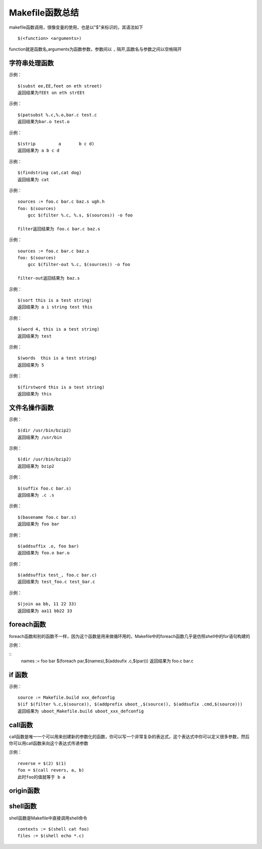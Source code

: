 Makefile函数总结
================

makefile函数调用，很像变量的使用，也是以"$"来标识的，其语法如下

::

    $(<function> <arguments>)

function就是函数名,arguments为函数参数，参数间以 ``,`` 隔开,函数名与参数之间以空格隔开


字符串处理函数
---------------


.. function:: subst from,to,text

    字符串替换函数，将字符串text中的from替换为to

    :param from,to,text:  from待替换的字符，to目标字符，text待处理的字符串
    :rtype: 返回替换完成的字符串

示例：

::

    $(subst ee,EE,feet on eth street)
    返回结果为fEEt on eth strEEt

.. function:: patsubst pattern,replacement,text

    模式字符串替换函数，查找text中的单词(单词以空格、tab、回车、换行分割)是否符合pattern模式，如果匹配的话则以replacement替换

    :param pattern,replacement:  pattern匹配的模式，replace替换的字符串
    :rtype: 返回替换完成的字符串

示例：

::

    $(patsubst %.c,%.o,bar.c test.c
    返回结果为bar.o test.o


.. function:: strip string

    去空格函数，去掉sting字符串中开头和结尾的空字符,并将中间的连续多个空字符合并为一个空字符

    :param string:  要处理的字符串
    :rtype: 返回替换完成的字符串

示例：

::

    $(strip         a       b c d)
    返回结果为 a b c d


.. function:: findstring find,in

    查找字符串函数，在字符串in中查找find字符串

    :param find,in:  输入字符串in,查找字符串find
    :rtype: 如果找到则返回find字符串，没有找到则返回空字符串

示例：

::

    $(findstring cat,cat dog)
    返回结果为 cat

.. function:: filter pattern, text

    过滤函数，以pattern模式过滤text字符串中的单词，patter可以有多个模式

    :param pattern, text:  pattern:过滤模式  text:需要处理的字符串
    :rtype: 返回符合模式pattern的字串

示例：

::

    sources := foo.c bar.c baz.s ugh.h
    foo: $(sources)
        gcc $(filter %.c, %.s, $(sources)) -o foo

    filter返回结果为 foo.c bar.c baz.s


.. function:: filter-out pattern, text

    反过滤函数，以pattern模式过滤text字符串中的单词，去除符合模式的单词，patter可以有多个模式

    :param pattern, text:  pattern:过滤模式  text:需要处理的字符串
    :rtype: 返回去除符合模式pattern后的字串

示例：

::

    sources := foo.c bar.c baz.s 
    foo: $(sources)
        gcc $(filter-out %.c, $(sources)) -o foo

    filter-out返回结果为 baz.s


.. function:: sort list

    排序函数，给字符串list中的单词进行排序(升序)

    :param list: 需要排序的字符串 
    :rtype: 返回排序后的字符串

示例：

::

    $(sort this is a test string)
    返回结果为 a i string test this 

.. function:: word n,text

    取单词函数，取字符串text中的第n个单词，从一开始

    :param n, text: n第n个单词    text需要处理的字符串
    :rtype: 返回第n个单词

示例：

::

    $(word 4, this is a test string)
    返回结果为 test


.. function:: words text

    字符串统计函数，统计text中单词的个数

    :param  text: text需要处理的字符串
    :rtype: 返回text中有多个单词

示例：

::

    $(words  this is a test string)
    返回结果为 5

.. function:: firstword text

    取首单词函数，返回字符串的第一个单词

    :param  text: text需要处理的字符串
    :rtype: 返回text的第一个单词

示例：

::

    $(firstword this is a test string)
    返回结果为 this



文件名操作函数
---------------

.. function:: dir names

    取目录函数，从文件名序列names中取出目录部分

    :param  names: names需要处理的文件名
    :rtype: 返回names文件的目录部分

示例：

::

    $(dir /usr/bin/bzip2)
    返回结果为 /usr/bin

.. function:: notdir names

    取文件函数，从文件名序列names中取出文件部分

    :param  names: names需要处理的文件名
    :rtype: 返回names文件的文件部分

示例：

::

    $(dir /usr/bin/bzip2)
    返回结果为 bzip2

.. function:: suffix names

    取后缀函数 

    :param  names: names需要处理的文件名
    :rtype: 返回names文件的后缀名

示例：

::

    $(suffix foo.c bar.s)
    返回结果为 .c .s

.. function:: basename names

    取前缀函数 

    :param  names: names需要处理的文件名
    :rtype: 返回names文件的前缀

示例：

::

    $(basename foo.c bar.s)
    返回结果为 foo bar

.. function:: addsuffix suffix,names

    增加后缀函数

    :param  suffix, names: suffix添加的后缀名 names需要处理的文件名
    :rtype: 返回添加完后缀名的文件名序列

示例：

::

    $(addsuffix .o, foo bar)
    返回结果为 foo.o bar.o

.. function:: addsprefix prefix,names

    增加前缀函数 

    :param  prefix, names: prefix添加的前缀名 names需要处理的文件名
    :rtype: 返回添加完前缀名的文件名序列

示例：

::

    $(addsuffix test_, foo.c bar.c)
    返回结果为 test_foo.c test_bar.c

.. function:: join list1,list2

    字符串连接函数,把字符串list2对应的加到list1的后面，如果<list1>的单词个数要比<list2>的多，那么，<list1>中的多出来的单词将保持原样。如果<list2>的单词个数要比<list1>多，那么，<list2>多出来的单词将被复制到<list1>中

    :param  list1, list2: 需要连接的字符串list1 list2
    :rtype: 返回连接过后的字符串

示例：

::

    $(join aa bb, 11 22 33)
    返回结果为 aa11 bb22 33


foreach函数
-----------

foreach函数和别的函数不一样，因为这个函数是用来做循环用的，Makefile中的foreach函数几乎是仿照shell中的for语句构建的

.. function:: foreach par,list,text

    这个函数的意思是把参数list中的单词逐一取出放到参数所指定的变量中，然后再执行text中包含的表达式,每一次text会返回一个字符串，循环过程中返回的的字符串会以空格分割,循环结束时整个返回

    :param  par, list: par变量， list循环列表
    :rtype: 返回text的所有返回值

示例：

::
    names := foo bar
    $(foreach par,$(names),$(addsufix .c,$(par)))
    返回结果为 foo.c bar.c


if 函数
--------

.. function:: if condition, then-part, else-part

    if判断函数，也可以不含else部分。表达式condition为真则执行then-part部分,否则执行else-part部分

    :param  condition, then-part, else-part: condition条件判断表达式
    :rtype: 返回then-part或else-part的执行结果

示例：

::

    source := Makefile.build xxx_defconfig
    $(if $(filter %.c,$(source)), $(addprefix uboot_,$(source)), $(addsufix .cmd,$(source)))
    返回结果为 uboot_Makefile.build uboot_xxx_defconfig

call函数
---------

call函数是唯一一个可以用来创建新的参数化的函数，你可以写一个非常复杂的表达式，这个表达式中你可以定义很多参数，然后你可以用call函数来向这个表达式传递参数

.. function:: call expression, parm1, parm2

    调用自定义的表达式expression

    :param  expression, param: express调用的表达式  pram参数
    :rtype: expression的返回值

示例：

::

    reverse = $(2) $(1)
    foo = $(call revers, a, b)
    此时foo的值就等于 b a


origin函数
----------

.. function:: origin variable

    返回变量是从哪里来的

    :param  variable: 需要判断的变量
    :rtype: 变量来源


shell函数
---------

shell函数是Makefile中直接调用shell命令

::

    contexts := $(shell cat foo)
    files := $(shell echo *.c)

